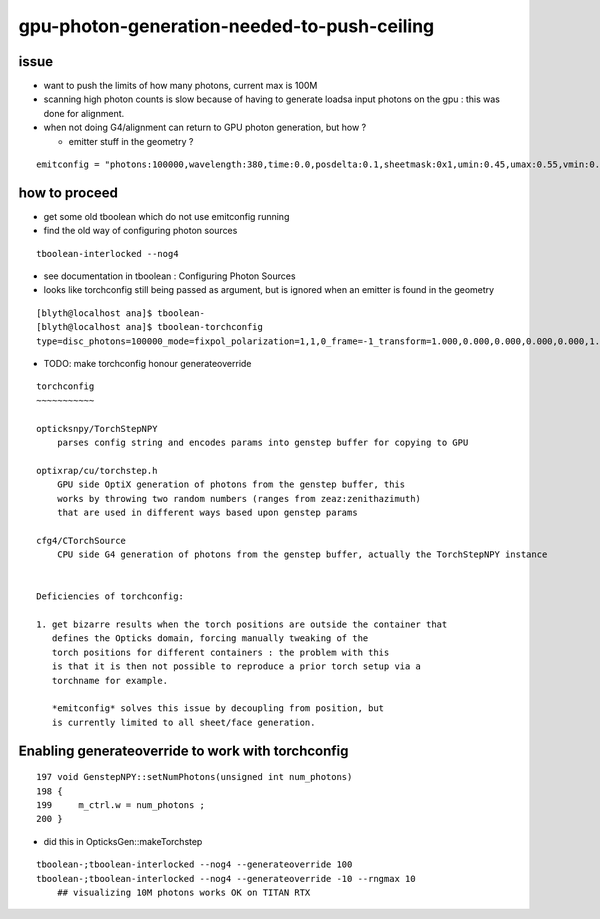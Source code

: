 gpu-photon-generation-needed-to-push-ceiling
================================================

issue
-------

* want to push the limits of how many photons, current max is 100M
* scanning high photon counts is slow because of having to generate
  loadsa input photons on the gpu : this was done for alignment. 
* when not doing G4/alignment can return to GPU photon generation, but how ? 

  * emitter stuff in the geometry ?

::

   emitconfig = "photons:100000,wavelength:380,time:0.0,posdelta:0.1,sheetmask:0x1,umin:0.45,umax:0.55,vmin:0.45,vmax:0.55" 



how to proceed
------------------

* get some old tboolean which do not use emitconfig running 
* find the old way of configuring photon sources

::

   tboolean-interlocked --nog4



* see documentation in tboolean : Configuring Photon Sources 
* looks like torchconfig still being passed as argument, 
  but is ignored when an emitter is found in the geometry 


::

    [blyth@localhost ana]$ tboolean-
    [blyth@localhost ana]$ tboolean-torchconfig
    type=disc_photons=100000_mode=fixpol_polarization=1,1,0_frame=-1_transform=1.000,0.000,0.000,0.000,0.000,1.000,0.000,0.000,0.000,0.000,1.000,0.000,0.000,0.000,0.000,1.000_source=0,0,599_target=0,0,0_time=0.1_radius=300_distance=200_zenithazimuth=0,1,0,1_material=Vacuum_wavelength=500



* TODO: make torchconfig honour generateoverride


::

    torchconfig
    ~~~~~~~~~~~

    opticksnpy/TorchStepNPY 
        parses config string and encodes params into genstep buffer for copying to GPU 

    optixrap/cu/torchstep.h
        GPU side OptiX generation of photons from the genstep buffer, this 
        works by throwing two random numbers (ranges from zeaz:zenithazimuth)
        that are used in different ways based upon genstep params  

    cfg4/CTorchSource
        CPU side G4 generation of photons from the genstep buffer, actually the TorchStepNPY instance


    Deficiencies of torchconfig:

    1. get bizarre results when the torch positions are outside the container that 
       defines the Opticks domain, forcing manually tweaking of the 
       torch positions for different containers : the problem with this
       is that it is then not possible to reproduce a prior torch setup via a 
       torchname for example. 

       *emitconfig* solves this issue by decoupling from position, but 
       is currently limited to all sheet/face generation.




Enabling generateoverride to work with torchconfig
------------------------------------------------------

::

    197 void GenstepNPY::setNumPhotons(unsigned int num_photons)
    198 {
    199     m_ctrl.w = num_photons ;
    200 }



* did this in OpticksGen::makeTorchstep

::

    tboolean-;tboolean-interlocked --nog4 --generateoverride 100 
    tboolean-;tboolean-interlocked --nog4 --generateoverride -10 --rngmax 10
        ## visualizing 10M photons works OK on TITAN RTX



